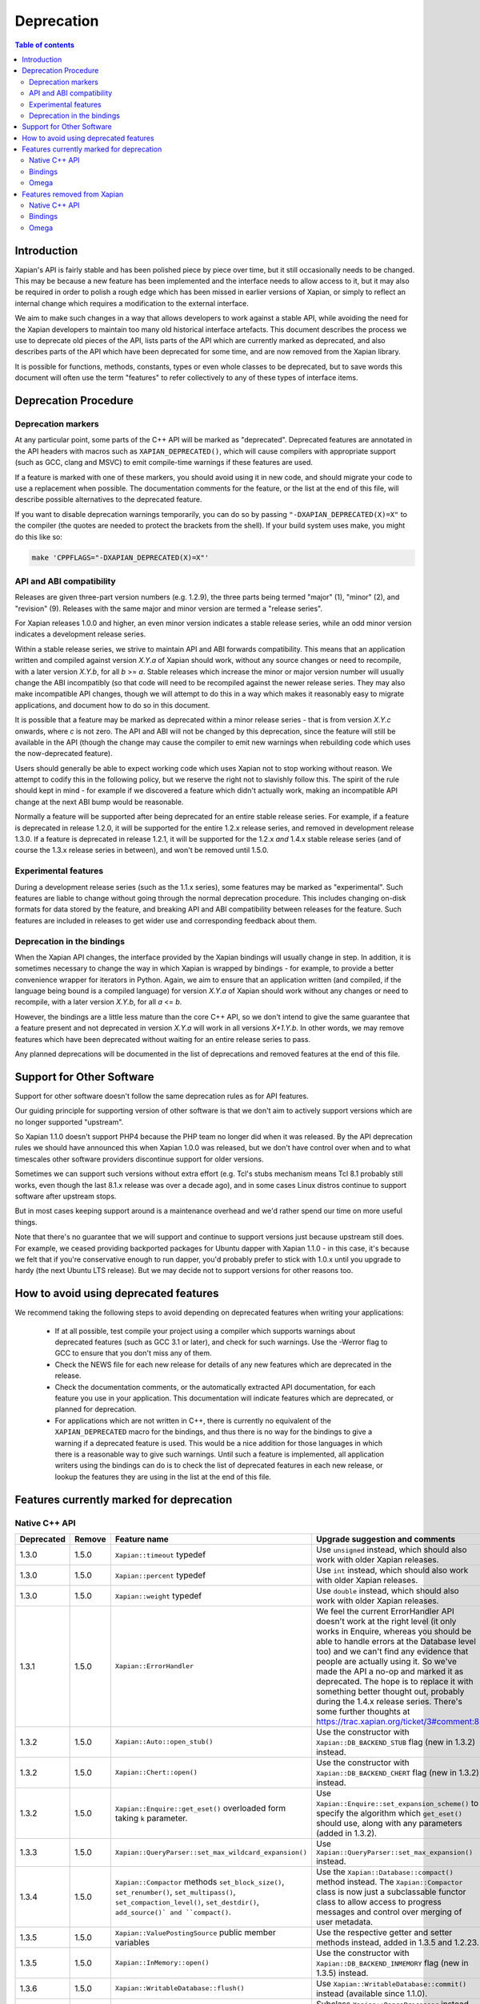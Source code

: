 
.. This document was originally written by Richard Boulton.

.. Copyright (C) 2007 Lemur Consulting Ltd
.. Copyright (C) 2007,2008,2009,2010,2011,2012,2013,2015,2016 Olly Betts

===========
Deprecation
===========

.. contents:: Table of contents

Introduction
============

Xapian's API is fairly stable and has been polished piece by piece over time,
but it still occasionally needs to be changed.  This may be because a new
feature has been implemented and the interface needs to allow access to it, but
it may also be required in order to polish a rough edge which has been missed
in earlier versions of Xapian, or simply to reflect an internal change which
requires a modification to the external interface.

We aim to make such changes in a way that allows developers to work against a
stable API, while avoiding the need for the Xapian developers to maintain too
many old historical interface artefacts.  This document describes the process
we use to deprecate old pieces of the API, lists parts of the API which are
currently marked as deprecated, and also describes parts of the API which have
been deprecated for some time, and are now removed from the Xapian library.

It is possible for functions, methods, constants, types or even whole classes
to be deprecated, but to save words this document will often use the term
"features" to refer collectively to any of these types of interface items.


Deprecation Procedure
=====================

Deprecation markers
-------------------

At any particular point, some parts of the C++ API will be marked as
"deprecated".  Deprecated features are annotated in the API headers with macros
such as ``XAPIAN_DEPRECATED()``, which will cause compilers with appropriate
support (such as GCC, clang and MSVC) to emit compile-time warnings if these
features are used.

If a feature is marked with one of these markers, you should avoid using it in
new code, and should migrate your code to use a replacement when possible.  The
documentation comments for the feature, or the list at the end
of this file, will describe possible alternatives to the deprecated feature.

If you want to disable deprecation warnings temporarily, you can do so
by passing ``"-DXAPIAN_DEPRECATED(X)=X"`` to the compiler (the quotes are
needed to protect the brackets from the shell).  If your build system uses
make, you might do this like so:

.. code-block:: sh

    make 'CPPFLAGS="-DXAPIAN_DEPRECATED(X)=X"'

API and ABI compatibility
-------------------------

Releases are given three-part version numbers (e.g. 1.2.9), the three parts
being termed "major" (1), "minor" (2), and "revision" (9).  Releases with
the same major and minor version are termed a "release series".

For Xapian releases 1.0.0 and higher, an even minor version indicates a stable
release series, while an odd minor version indicates a development release
series.

Within a stable release series, we strive to maintain API and ABI forwards
compatibility.  This means that an application written and compiled against
version `X.Y.a` of Xapian should work, without any source changes or need to
recompile, with a later version `X.Y.b`, for all `b` >= `a`.
Stable releases which increase the minor or major version number will usually
change the ABI incompatibly (so that code will need to be recompiled against
the newer release series.  They may also make incompatible API changes,
though we will attempt to do this in a way which makes it reasonably easy to
migrate applications, and document how to do so in this document.

It is possible that a feature may be marked as deprecated within a minor
release series - that is from version `X.Y.c`
onwards, where `c` is not zero.  The API and ABI will not be changed by this
deprecation, since the feature will still be available in the API (though the
change may cause the compiler to emit new warnings when rebuilding code
which uses the now-deprecated feature).

Users should generally be able to expect working code which uses Xapian not to
stop working without reason.  We attempt to codify this in the following
policy, but we reserve the right not to slavishly follow this.  The spirit of
the rule should kept in mind - for example if we discovered a feature which
didn't actually work, making an incompatible API change at the next ABI bump
would be reasonable.

Normally a feature will be supported after being deprecated for an entire
stable release series.  For example, if a feature is deprecated in release
1.2.0, it will be supported for the entire 1.2.x release series, and removed in
development release 1.3.0.  If a feature is deprecated in release 1.2.1, it
will be supported for the 1.2.x *and* 1.4.x stable release series (and of
course the 1.3.x release series in between), and won't be removed until
1.5.0.

Experimental features
---------------------

During a development release series (such as the 1.1.x series), some features
may be marked as "experimental".  Such features are liable to change without
going through the normal deprecation procedure.  This includes changing on-disk
formats for data stored by the feature, and breaking API and ABI compatibility
between releases for the feature.  Such features are included in releases to
get wider use and corresponding feedback about them.

Deprecation in the bindings
---------------------------

When the Xapian API changes, the interface provided by the Xapian bindings will
usually change in step.  In addition, it is sometimes necessary to change the
way in which Xapian is wrapped by bindings - for example, to provide a better
convenience wrapper for iterators in Python.  Again, we aim to ensure that an
application written (and compiled, if the language being bound is a compiled
language) for version `X.Y.a` of Xapian should work without any changes or need
to recompile, with a later version `X.Y.b`, for all `a` <= `b`.

However, the bindings are a little less mature than the core C++ API, so we
don't intend to give the same guarantee that a feature present and not
deprecated in version `X.Y.a` will work in all versions `X+1.Y.b`.  In other
words, we may remove features which have been deprecated without waiting for
an entire release series to pass.

Any planned deprecations will be documented in the list of deprecations and
removed features at the end of this file.

Support for Other Software
==========================

Support for other software doesn't follow the same deprecation rules as
for API features.

Our guiding principle for supporting version of other software is that
we don't aim to actively support versions which are no longer supported
"upstream".

So Xapian 1.1.0 doesn't support PHP4 because the PHP team no longer did
when it was released.  By the API deprecation rules we should have announced
this when Xapian 1.0.0 was released, but we don't have control over when and
to what timescales other software providers discontinue support for older
versions.

Sometimes we can support such versions without extra effort (e.g. Tcl's
stubs mechanism means Tcl 8.1 probably still works, even though the last
8.1.x release was over a decade ago), and in some cases Linux distros
continue to support software after upstream stops.

But in most cases keeping support around is a maintenance overhead and
we'd rather spend our time on more useful things.

Note that there's no guarantee that we will support and continue to
support versions just because upstream still does.  For example, we ceased
providing backported packages for Ubuntu dapper with Xapian 1.1.0 - in this
case, it's because we felt that if you're conservative enough to run dapper,
you'd probably prefer to stick with 1.0.x until you upgrade to hardy (the next
Ubuntu LTS release).  But we may decide not to support versions for other
reasons too.

How to avoid using deprecated features
======================================

We recommend taking the following steps to avoid depending on deprecated
features when writing your applications:

 - If at all possible, test compile your project using a compiler which
   supports warnings about deprecated features (such as GCC 3.1 or later), and
   check for such warnings.  Use the -Werror flag to GCC to ensure that you
   don't miss any of them.

 - Check the NEWS file for each new release for details of any new features
   which are deprecated in the release.

 - Check the documentation comments, or the automatically extracted API
   documentation, for each feature you use in your application.  This
   documentation will indicate features which are deprecated, or planned for
   deprecation.

 - For applications which are not written in C++, there is currently no
   equivalent of the ``XAPIAN_DEPRECATED`` macro for the bindings, and thus
   there is no way for the bindings to give a warning if a deprecated feature
   is used.  This would be a nice addition for those languages in which there
   is a reasonable way to give such warnings.  Until such a feature is
   implemented, all application writers using the bindings can do is to check
   the list of deprecated features in each new release, or lookup the features
   they are using in the list at the end of this file.


Features currently marked for deprecation
=========================================

Native C++ API
--------------

.. Substitution definitions for feature names which are two wide for the column:

.. |set_max_wildcard_expansion| replace:: ``Xapian::QueryParser::set_max_wildcard_expansion()``
.. |flush| replace:: ``Xapian::WritableDatabase::flush()``
.. |VRP| replace:: ``Xapian::ValueRangeProcessor``
.. |DateVRP| replace:: ``Xapian::DateValueRangeProcessor``
.. |NumberVRP| replace:: ``Xapian::NumberValueRangeProcessor``
.. |StringVRP| replace:: ``Xapian::StringValueRangeProcessor``
.. |add_valuerangeprocessor| replace:: ``Xapian::QueryParser::add_valuerangeprocessor()``

.. Keep table width to <= 126 columns.

========== ====== =================================== ========================================================================
Deprecated Remove Feature name                        Upgrade suggestion and comments
========== ====== =================================== ========================================================================
1.3.0      1.5.0  ``Xapian::timeout`` typedef         Use ``unsigned`` instead, which should also work with older Xapian
                                                      releases.
---------- ------ ----------------------------------- ------------------------------------------------------------------------
1.3.0      1.5.0  ``Xapian::percent`` typedef         Use ``int`` instead, which should also work with older Xapian releases.
---------- ------ ----------------------------------- ------------------------------------------------------------------------
1.3.0      1.5.0  ``Xapian::weight`` typedef          Use ``double`` instead, which should also work with older Xapian
                                                      releases.
---------- ------ ----------------------------------- ------------------------------------------------------------------------
1.3.1      1.5.0  ``Xapian::ErrorHandler``            We feel the current ErrorHandler API doesn't work at the right level (it
                                                      only works in Enquire, whereas you should be able to handle errors at
                                                      the Database level too) and we can't find any evidence that people are
                                                      actually using it.  So we've made the API a no-op and marked it as
                                                      deprecated.  The hope is to replace it with something better thought
                                                      out, probably during the 1.4.x release series.  There's some further
                                                      thoughts at https://trac.xapian.org/ticket/3#comment:8
---------- ------ ----------------------------------- ------------------------------------------------------------------------
1.3.2      1.5.0  ``Xapian::Auto::open_stub()``       Use the constructor with ``Xapian::DB_BACKEND_STUB`` flag (new in 1.3.2)
                                                      instead.
---------- ------ ----------------------------------- ------------------------------------------------------------------------
1.3.2      1.5.0  ``Xapian::Chert::open()``           Use the constructor with ``Xapian::DB_BACKEND_CHERT`` flag (new in
                                                      1.3.2) instead.
---------- ------ ----------------------------------- ------------------------------------------------------------------------
1.3.2      1.5.0  ``Xapian::Enquire::get_eset()``     Use ``Xapian::Enquire::set_expansion_scheme()`` to specify the algorithm
                  overloaded form taking ``k``        which ``get_eset()`` should use, along with any parameters (added in
                  parameter.                          1.3.2).
---------- ------ ----------------------------------- ------------------------------------------------------------------------
1.3.3      1.5.0  |set_max_wildcard_expansion|        Use ``Xapian::QueryParser::set_max_expansion()`` instead.
---------- ------ ----------------------------------- ------------------------------------------------------------------------
1.3.4      1.5.0  ``Xapian::Compactor`` methods       Use the ``Xapian::Database::compact()`` method instead.  The
                  ``set_block_size()``,               ``Xapian::Compactor`` class is now just a subclassable functor class to
                  ``set_renumber()``,                 allow access to progress messages and control over merging of user
                  ``set_multipass()``,                metadata.
                  ``set_compaction_level()``,
                  ``set_destdir()``, ``add_source()`
                  and ``compact()``.
---------- ------ ----------------------------------- ------------------------------------------------------------------------
1.3.5      1.5.0  ``Xapian::ValuePostingSource``      Use the respective getter and setter methods instead, added in 1.3.5 and
                  public member variables             1.2.23.
---------- ------ ----------------------------------- ------------------------------------------------------------------------
1.3.5      1.5.0  ``Xapian::InMemory::open()``        Use the constructor with ``Xapian::DB_BACKEND_INMEMORY`` flag (new in
                                                      1.3.5) instead.
---------- ------ ----------------------------------- ------------------------------------------------------------------------
1.3.6      1.5.0  |flush|                             Use ``Xapian::WritableDatabase::commit()`` instead (available since
                                                      1.1.0).
---------- ------ ----------------------------------- ------------------------------------------------------------------------
1.3.6      1.5.0  Subclassing |VRP|                   Subclass ``Xapian::RangeProcessor`` instead, and return a
                                                      ``Xapian::Query`` from ``operator()()`` (added in 1.3.6).
---------- ------ ----------------------------------- ------------------------------------------------------------------------
1.3.6      1.5.0  |DateVRP|                           Use ``Xapian::DateRangeProcessor`` instead (added in 1.3.6).
---------- ------ ----------------------------------- ------------------------------------------------------------------------
1.3.6      1.5.0  |NumberVRP|                         Use ``Xapian::NumberRangeProcessor`` instead (added in 1.3.6).
---------- ------ ----------------------------------- ------------------------------------------------------------------------
1.3.6      1.5.0  |StringVRP|                         Use ``Xapian::RangeProcessor`` instead, which includes equivalent
                                                      support for prefix/suffix checking (added in 1.3.6).
---------- ------ ----------------------------------- ------------------------------------------------------------------------
1.3.6      1.5.0  |add_valuerangeprocessor|           Use ``Xapian::QueryParser::add_rangeprocessor()`` instead, with a
                                                      ``Xapian::RangeProcessor`` object instead of a |VRP| object (added in
                                                      1.3.6).
---------- ------ ----------------------------------- ------------------------------------------------------------------------
1.4.11     1.7.0  Environment variable                Specify via the flags ``Xapian::QueryParser::FLAG_CJK_NGRAM``,
                  ``XAPIAN_CJK_NGRAM``                ``Xapian::TermGenerator::FLAG_CJK_NGRAM`` and
                                                      ``Xapian::MSet::SNIPPET_CJK_NGRAM`` instead.
========== ====== =================================== ========================================================================

Bindings
--------

.. Keep table width to <= 126 columns.

========== ====== ======== ============================ ======================================================================
Deprecated Remove Language Feature name                 Upgrade suggestion and comments
========== ====== ======== ============================ ======================================================================
1.2.5      1.5.0  Python   MSet.items                   Iterate the MSet object itself instead.
---------- ------ -------- ---------------------------- ----------------------------------------------------------------------
1.2.5      1.5.0  Python   ESet.items                   Iterate the ESet object itself instead.
========== ====== ======== ============================ ======================================================================

Omega
-----

.. Keep table width to <= 126 columns.

========== ====== =================================== ========================================================================
Deprecated Remove Feature name                        Upgrade suggestion and comments
========== ====== =================================== ========================================================================
1.2.4      1.5.0  omindex command line long option    Renamed to ``--no-delete``, which works in 1.2.4 and later.
                  ``--preserve-nonduplicates``.
---------- ------ ----------------------------------- ------------------------------------------------------------------------
1.2.5      1.5.0  $set{spelling,true}                 Use $set{flag_spelling_suggestion,true} instead.
========== ====== =================================== ========================================================================

.. Features currently marked as experimental
.. =========================================
.. Native C++ API
.. --------------
.. ============== ===============================================================================================================
.. Name           Details
.. ============== ===============================================================================================================
.. -------------- ---------------------------------------------------------------------------------------------------------------
.. ============== ===============================================================================================================

Features removed from Xapian
============================

Native C++ API
--------------

.. Keep table width to <= 126 columns.

======= =================================== ==================================================================================
Removed Feature name                        Upgrade suggestion and comments
======= =================================== ==================================================================================
1.0.0   QueryParser::set_stemming_options() Use ``set_stemmer()``, ``set_stemming_strategy()`` and/or ``set_stopper()``
                                            instead:

                                            - ``set_stemming_options("")`` becomes
                                              ``set_stemming_strategy(Xapian::QueryParser::STEM_NONE)``

                                            - ``set_stemming_options("none")`` becomes
                                              ``set_stemming_strategy(Xapian::QueryParser::STEM_NONE)``

                                            - ``set_stemming_options(LANG)`` becomes
                                              ``set_stemmer(Xapian::Stem(LANG)`` and
                                              ``set_stemming_strategy(Xapian::QueryParser::STEM_SOME)``

                                            - ``set_stemming_options(LANG, false)`` becomes
                                              ``set_stemmer(Xapian::Stem(LANG)`` and
                                              ``set_stemming_strategy(Xapian::QueryParser::STEM_SOME)``

                                            - ``set_stemming_options(LANG, true)`` becomes
                                              ``set_stemmer(Xapian::Stem(LANG)`` and
                                              ``set_stemming_strategy(Xapian::QueryParser::STEM_ALL)``

                                            If a third parameter is passed, ``set_stopper(PARAM3)`` and treat the first two
                                            parameters as above.
------- ----------------------------------- ----------------------------------------------------------------------------------
1.0.0   Enquire::set_sort_forward()         Use ``Enquire::set_docid_order()`` instead:

                                             - ``set_sort_forward(true)`` becomes ``set_docid_order(ASCENDING)``
                                             - ``set_sort_forward(false)`` becomes ``set_docid_order(DESCENDING)``
------- ----------------------------------- ----------------------------------------------------------------------------------
1.0.0   Enquire::set_sorting()              Use ``Enquire::set_sort_by_relevance()``, ``Enquire::set_sort_by_value()``, or
                                            ``Enquire::set_sort_by_value_then_relevance()`` instead.

                                             - ``set_sorting(KEY, 1)`` becomes ``set_sort_by_value(KEY)``
                                             - ``set_sorting(KEY, 1, false)`` becomes ``set_sort_by_value(KEY)``
                                             - ``set_sorting(KEY, 1, true)`` becomes ``set_sort_by_value_then_relevance(KEY)``
                                             - ``set_sorting(ANYTHING, 0)`` becomes ``set_sort_by_relevance()``
                                             - ``set_sorting(Xapian::BAD_VALUENO, ANYTHING)`` becomes
                                               ``set_sort_by_relevance()``
------- ----------------------------------- ----------------------------------------------------------------------------------
1.0.0   Stem::stem_word(word)               Use ``Stem::operator()(word)`` instead.
------- ----------------------------------- ----------------------------------------------------------------------------------
1.0.0   Auto::open(path)                    Use the ``Database(path)`` constructor instead.
------- ----------------------------------- ----------------------------------------------------------------------------------
1.0.0   Auto::open(path, action)            Use the ``WritableDatabase(path, action)`` constructor instead.
------- ----------------------------------- ----------------------------------------------------------------------------------
1.0.0   Query::is_empty()                   Use ``Query::empty()`` instead.
------- ----------------------------------- ----------------------------------------------------------------------------------
1.0.0   Document::add_term_nopos()          Use ``Document::add_term()`` instead.
------- ----------------------------------- ----------------------------------------------------------------------------------
1.0.0   Enquire::set_bias()                 Use ``PostingSource`` instead (new in 1.2).
------- ----------------------------------- ----------------------------------------------------------------------------------
1.0.0   ExpandDecider::operator()           Return type is now ``bool`` not ``int``.
------- ----------------------------------- ----------------------------------------------------------------------------------
1.0.0   MatchDecider::operator()            Return type is now ``bool`` not ``int``.
------- ----------------------------------- ----------------------------------------------------------------------------------
1.0.0   Error::get_type()                   Return type is now ``const char *`` not ``std::string``.  Most existing code
                                            won't need changes, but if it does the simplest fix is to write
                                            ``std::string(e.get_type())`` instead of ``e.get_type()``.
------- ----------------------------------- ----------------------------------------------------------------------------------
1.0.0   <xapian/output.h>                   Use ``cout << obj.get_description();`` instead of ``cout << obj;``
------- ----------------------------------- ----------------------------------------------------------------------------------
1.0.0   Several constructors marked         Explicitly create the object type required, for example use
        as explicit.                        ``Xapian::Enquire enq(Xapian::Database(path));`` instead of
                                            ``Xapian::Enquire enq(path);``
------- ----------------------------------- ----------------------------------------------------------------------------------
1.0.0   QueryParser::parse_query() throwing Catch ``Xapian::QueryParserError`` instead of ``const char *``, and call
        ``const char *`` exception.         ``get_msg()`` on the caught object.  If you need to build with either version,
                                            catch both (you'll need to compile the part which catches ``QueryParserError``
                                            conditionally, since this exception isn't present in the 0.9 release series).
------- ----------------------------------- ----------------------------------------------------------------------------------
1.1.0   xapian_version_string()             Use ``version_string()`` instead.
------- ----------------------------------- ----------------------------------------------------------------------------------
1.1.0   xapian_major_version()              Use ``major_version()`` instead.
------- ----------------------------------- ----------------------------------------------------------------------------------
1.1.0   xapian_minor_version()              Use ``minor_version()`` instead.
------- ----------------------------------- ----------------------------------------------------------------------------------
1.1.0   xapian_revision()                   Use ``revision()`` instead.
------- ----------------------------------- ----------------------------------------------------------------------------------
1.1.0   Enquire::include_query_terms        Use ``Enquire::INCLUDE_QUERY_TERMS`` instead.
------- ----------------------------------- ----------------------------------------------------------------------------------
1.1.0   Enquire::use_exact_termfreq         Use ``Enquire::USE_EXACT_TERMFREQ`` instead.
------- ----------------------------------- ----------------------------------------------------------------------------------
1.1.0   Error::get_errno()                  Use ``Error::get_error_string()`` instead.
------- ----------------------------------- ----------------------------------------------------------------------------------
1.1.0   Enquire::register_match_decider()   This method didn't do anything, so just remove calls to it!
------- ----------------------------------- ----------------------------------------------------------------------------------
1.1.0   Query::Query(Query::op, Query)      This constructor isn't useful for any currently implemented
                                            ``Query::op``.
------- ----------------------------------- ----------------------------------------------------------------------------------
1.1.0   The Quartz backend                  Use the Chert backend instead.
------- ----------------------------------- ----------------------------------------------------------------------------------
1.1.0   Quartz::open()                      Use ``Chert::open()`` instead.
------- ----------------------------------- ----------------------------------------------------------------------------------
1.1.0   quartzcheck                         Use ``xapian-check`` instead.
------- ----------------------------------- ----------------------------------------------------------------------------------
1.1.0   quartzcompact                       Use ``xapian-compact`` instead.
------- ----------------------------------- ----------------------------------------------------------------------------------
1.1.0   quartzdump                          Use ``xapian-inspect`` instead.
------- ----------------------------------- ----------------------------------------------------------------------------------
1.1.0   configure --enable-debug            configure --enable-assertions
------- ----------------------------------- ----------------------------------------------------------------------------------
1.1.0   configure --enable-debug=full       configure --enable-assertions --enable-log
------- ----------------------------------- ----------------------------------------------------------------------------------
1.1.0   configure --enable-debug=partial    configure --enable-assertions=partial
------- ----------------------------------- ----------------------------------------------------------------------------------
1.1.0   configure --enable-debug=profile    configure --enable-log=profile
------- ----------------------------------- ----------------------------------------------------------------------------------
1.1.0   configure --enable-debug-verbose    configure --enable-log
------- ----------------------------------- ----------------------------------------------------------------------------------
1.1.0   ``Database::positionlist_begin()``  This check is quite expensive, and often you don't care.  If you
        throwing ``RangeError`` if the      do it's easy to check - just open a ``TermListIterator`` for the
        term specified doesn't index the    document and use ``skip_to()`` to check if the term is there.
        document specified.
------- ----------------------------------- ----------------------------------------------------------------------------------
1.1.0   ``Database::positionlist_begin()``  This check is quite expensive, and often you don't care.  If you
        throwing ``DocNotFoundError`` if    do, it's easy to check - just call ``Database::get_document()`` with the
        the document specified doesn't      specified document ID.
        exist.
------- ----------------------------------- ----------------------------------------------------------------------------------
1.1.5   delve -k                            Accepted as an undocumented alias for -V since 0.9.10 for compatibility with 0.9.9
                                            and earlier.  Just use -V instead.
------- ----------------------------------- ----------------------------------------------------------------------------------
1.3.0   The Flint backend                   Use the Chert backend instead.
------- ----------------------------------- ----------------------------------------------------------------------------------
1.3.0   Flint::open()                       Use ``Chert::open()`` instead.
------- ----------------------------------- ----------------------------------------------------------------------------------
1.3.0   xapian-chert-update                 Install Xapian 1.2.x (where x >= 5) to update chert databases from 1.1.3 and
                                            earlier.
------- ----------------------------------- ----------------------------------------------------------------------------------
1.3.0   Default second parameter to         The parameter name was ``ascending`` and defaulted to ``true``.  However
        ``Enquire`` sorting functions.      ascending=false gave what you'd expect the default sort order to be (and probably
                                            think of as ascending) while ascending=true gave the reverse (descending) order.
                                            For sanity, we renamed the parameter to ``reverse`` and deprecated the default
                                            value.  In the more distant future, we'll probably add a default again, but of
                                            ``false`` instead.

                                            The methods affected are:
                                            ``Enquire::set_sort_by_value(Xapian::valueno sort_key)``
                                            ``Enquire::set_sort_by_key(Xapian::Sorter * sorter)``
                                            ``Enquire::set_sort_by_value_then_relevance(Xapian::valueno sort_key)``
                                            ``Enquire::set_sort_by_key_then_relevance(Xapian::Sorter * sorter)``
                                            ``Enquire::set_sort_by_relevance_then_value(Xapian::valueno sort_key)``
                                            ``Enquire::set_sort_by_relevance_then_key(Xapian::Sorter * sorter)``

                                            To update them, just add a second parameter with value ``true`` to each of the
                                            above calls.  For the methods which take a ``Xapian::Sorter`` object, you'll also
                                            need to migrate to ``Xapian::KeyMaker`` (see below).
------- ----------------------------------- ----------------------------------------------------------------------------------
1.3.0   ``Sorter`` abstract base class.     Use ``KeyMaker`` class instead, which has the same semantics, but has been renamed
                                            to indicate that the keys produced may be used for purposes other than sorting (we
                                            plan to allow collapsing on generated keys in the future).
------- ----------------------------------- ----------------------------------------------------------------------------------
1.3.0   ``MultiValueSorter`` class.         Use ``MultiValueKeyMaker`` class instead.  Note that ``MultiValueSorter::add()``
                                            becomes ``MultiValueKeyMaker::add_value()``, but the sense of the direction flag
                                            is reversed (to be consistent with ``Enquire::set_sort_by_value()``), so::

                                                MultiValueSorter sorter;
                                                // Primary ordering is forwards on value 4.
                                                sorter.add(4);
                                                // Secondary ordering is reverse on value 5.
                                                sorter.add(5, false);

                                            becomes::

                                                MultiValueKeyMaker sorter;
                                                // Primary ordering is forwards on value 4.
                                                sorter.add_value(4);
                                                // Secondary ordering is reverse on value 5.
                                                sorter.add_value(5, true);
------- ----------------------------------- ----------------------------------------------------------------------------------
1.3.0   ``matchspy`` parameter to           Use the newer ``MatchSpy`` class and ``Enquire::add_matchspy()`` method instead.
        ``Enquire::get_mset()``
------- ----------------------------------- ----------------------------------------------------------------------------------
1.3.0   ``Xapian::Query::unserialise()``    To be compatible with older and newer Xapian, you can catch both exceptions.
        throws
        ``Xapian::SerialisationError`` not
        ``Xapian::InvalidArgumentError``
        for errors in serialised data
------- ----------------------------------- ----------------------------------------------------------------------------------
1.3.2   The Brass backend                   Use the Glass backend instead.
------- ----------------------------------- ----------------------------------------------------------------------------------
1.3.2   ``Xapian::Brass::open()``           Use the constructor with ``Xapian::DB_BACKEND_GLASS`` flag (new in 1.3.2) instead.
------- ----------------------------------- ----------------------------------------------------------------------------------
1.3.4   Copy constructors and assignment    We think it was a mistake that implicit copy constructors and assignment operators
        operators for classes:              were being provided for these functor classes - it's hard to use them correctly,
        ``Xapian::ExpandDecider``,          but easy to use them in ways which compile but don't work correctly, and we doubt
        ``Xapian::FieldProcessor`` (new in  anyone is intentionally using them, so we've simply removed them.  For more
        1.3.1), ``Xapian::KeyMaker``,       information, see https://trac.xapian.org/ticket/681
        ``Xapian::MatchDecider``,
        ``Xapian::StemImplementation``,
        ``Xapian::Stopper`` and
        ``Xapian::ValueRangeProcessor``.
------- ----------------------------------- ----------------------------------------------------------------------------------
1.3.5   ``Xapian::DBCHECK_SHOW_BITMAP``     Use ``Xapian::DBCHECK_SHOW_FREELIST`` (added in 1.3.2) instead.
                                            ``Xapian::DBCHECK_SHOW_BITMAP`` was added in 1.3.0, so has never been in a stable
                                            release.
======= =================================== ==================================================================================


Bindings
--------

.. Keep table width to <= 126 columns.

======= ======== ============================ ================================================================================
Removed Language Feature name                 Upgrade suggestion and comments
======= ======== ============================ ================================================================================
1.0.0   SWIG     Enquire::set_sort_forward()  Use ``Enquire::set_docid_order()`` instead.
        [#rswg]_
                                                - ``set_sort_forward(true)`` becomes ``set_docid_order(ASCENDING)``
                                                - ``set_sort_forward(false)`` becomes ``set_docid_order(DESCENDING)``
------- -------- ---------------------------- --------------------------------------------------------------------------------
1.0.0   SWIG     Enquire::set_sorting()       Use ``Enquire::set_sort_by_relevance()``, ``Enquire::set_sort_by_value()``
        [#rswg]_                              or ``Enquire::set_sort_by_value_then_relevance()`` instead.

                                               - ``set_sorting(KEY, 1)`` becomes ``set_sort_by_value(KEY)``
                                               - ``set_sorting(KEY, 1, false) becomes ``set_sort_by_value(KEY)``
                                               - ``set_sorting(KEY, 1, true)`` becomes
                                                 ``set_sort_by_value_then_relevance(KEY)``
                                               - ``set_sorting(ANYTHING, 0) becomes set_sort_by_relevance()``
                                               - ``set_sorting(Xapian::BAD_VALUENO, ANYTHING)`` becomes
                                                 ``set_sort_by_relevance()``
------- -------- ---------------------------- --------------------------------------------------------------------------------
1.0.0   SWIG     Auto::open(path)             Use the ``Database(path)`` constructor instead.
        [#rswg]_

------- -------- ---------------------------- --------------------------------------------------------------------------------
1.0.0   SWIG     Auto::open(path, action)     Use the ``WritableDatabase(path, action)`` constructor instead.
        [#rswg]_
------- -------- ---------------------------- --------------------------------------------------------------------------------
1.0.0   SWIG     MSet::is_empty()             Use ``MSet::empty()`` instead.
        [#rsw3]_
------- -------- ---------------------------- --------------------------------------------------------------------------------
1.0.0   SWIG     ESet::is_empty()             Use ``ESet::empty()`` instead.
        [#rsw3]_
------- -------- ---------------------------- --------------------------------------------------------------------------------
1.0.0   SWIG     RSet::is_empty()             Use ``RSet::empty()`` instead.
        [#rsw3]_
------- -------- ---------------------------- --------------------------------------------------------------------------------
1.0.0   SWIG     Query::is_empty()            Use ``Query::empty()`` instead.
        [#rsw3]_
------- -------- ---------------------------- --------------------------------------------------------------------------------
1.0.0   SWIG     Document::add_term_nopos()   Use ``Document::add_term()`` instead.
        [#rswg]_
------- -------- ---------------------------- --------------------------------------------------------------------------------
1.0.0   CSharp   ExpandDecider::Apply()       Return type is now ``bool`` instead of ``int``.
------- -------- ---------------------------- --------------------------------------------------------------------------------
1.0.0   CSharp   MatchDecider::Apply()        Return type is now ``bool`` instead of ``int``.
------- -------- ---------------------------- --------------------------------------------------------------------------------
1.0.0   SWIG     Stem::stem_word(word)        Use ``Stem::operator()(word)`` instead. [#callable]_
        [#rswg]_
------- -------- ---------------------------- --------------------------------------------------------------------------------
1.1.0   SWIG     xapian_version_string()      Use ``version_string()`` instead.
        [#rswg]_
------- -------- ---------------------------- --------------------------------------------------------------------------------
1.1.0   SWIG     xapian_major_version()       Use ``major_version()`` instead.
        [#rswg]_
------- -------- ---------------------------- --------------------------------------------------------------------------------
1.1.0   SWIG     xapian_minor_version()       Use ``minor_version()`` instead.
        [#rswg]_
------- -------- ---------------------------- --------------------------------------------------------------------------------
1.1.0   SWIG     xapian_revision()            Use ``revision()`` instead.
        [#rswg]_
------- -------- ---------------------------- --------------------------------------------------------------------------------
1.1.0   SWIG     ESetIterator::get_termname() Use ``ESetIterator::get_term()`` instead.  This change is intended to
        [#rswg]_                              bring the ESet iterators in line with other term iterators, which all
                                              support ``get_term()`` instead of ``get_termname()``.

------- -------- ---------------------------- --------------------------------------------------------------------------------
1.1.0   Python   get_description()            All ``get_description()`` methods have been renamed to ``__str__()``,
                                              so the normal python ``str()`` function can be used.
------- -------- ---------------------------- --------------------------------------------------------------------------------
1.1.0   Python   MSetItem.get_*()             All these methods are deprecated, in favour of properties.
                                              To convert, just change ``msetitem.get_FOO()`` to ``msetitem.FOO``
------- -------- ---------------------------- --------------------------------------------------------------------------------
1.1.0   Python   Enquire.get_matching_terms   Replaced by ``Enquire.matching_terms``, for consistency with
                                              rest of Python API.  Note: an ``Enquire.get_matching_terms`` method existed in
                                              releases up-to and including 1.2.4, but this was actually an old implementation
                                              which only accepted a MSetIterator as a parameter, and would have failed with
                                              code written expecting the version in 1.0.0.  It was fully removed after
                                              release 1.2.4.
------- -------- ---------------------------- --------------------------------------------------------------------------------
1.1.0   SWIG     Error::get_errno()           Use ``Error::get_error_string()`` instead.
        [#rswg]_
------- -------- ---------------------------- --------------------------------------------------------------------------------
1.1.0   SWIG     MSet::get_document_id()      Use ``MSet::get_docid()`` instead.
        [#rsw2]_
------- -------- ---------------------------- --------------------------------------------------------------------------------
1.2.0   Python   mset[i][xapian.MSET_DID] etc This was inadvertently removed in 1.2.0, but not noticed until 1.2.5, by which
                                              point it no longer seemed worthwhile to reinstate it.  Please use the property
                                              API instead, e.g. ``mset[i].docid``, ``mset[i].weight``, etc.
------- -------- ---------------------------- --------------------------------------------------------------------------------
1.2.5   Python   if idx in mset               This was nominally implemented, but never actually worked.  Since nobody seems
                                              to have noticed in 3.5 years, we just removed it.  If you have uses (which were
                                              presumably never called), you can replace them with:
                                              ``if idx >= 0 and idx < len(mset)``
------- -------- ---------------------------- --------------------------------------------------------------------------------
1.3.0   Python   Non-pythonic iterators       Use the pythonic iterators instead.
------- -------- ---------------------------- --------------------------------------------------------------------------------
1.3.0   Python   Stem_get_available_languages Use Stem.get_available_languages instead (static method instead of function)
======= ======== ============================ ================================================================================

.. [#rswg] This affects all SWIG generated bindings (currently: Python, PHP, Ruby, Tcl8 and CSharp)

.. [#rsw2] This affects all SWIG-generated bindings except those for Ruby, support for which was added after the function was deprecated in Xapian-core.

.. [#rsw3] This affects all SWIG generated bindings except those for Ruby, which was added after the function was deprecated in Xapian-core, and PHP, where empty is a reserved word (and therefore, the method remains "is_empty").

.. [#callable] Python handles this like C++.  Ruby renames it to 'call' (idiomatic Ruby).  PHP renames it to 'apply'.  CSharp to 'Apply' (delegates could probably be used to provide C++-like functor syntax, but that's effort and it seems debatable if it would actually be more natural to a C# programmer).  Tcl8 renames it to 'apply' - need to ask a Tcl type if that's the best solution.

Omega
-----

.. Keep table width to <= 126 columns.

======= =================================== ==================================================================================
Removed Feature name                        Upgrade suggestion and comments
======= =================================== ==================================================================================
1.0.0   $freqs                              Use ``$map{$queryterms,$_:&nbsp;$nice{$freq{$_}}}`` instead.
------- ----------------------------------- ----------------------------------------------------------------------------------
1.0.0   scriptindex -u                      ``-u`` was ignored for compatibility with 0.7.5 and earlier, so just remove it.
------- ----------------------------------- ----------------------------------------------------------------------------------
1.0.0   scriptindex -q                      ``-q`` was ignored for compatibility with 0.6.1 and earlier, so just remove it.
------- ----------------------------------- ----------------------------------------------------------------------------------
1.1.0   scriptindex index=nopos             Use ``indexnopos`` instead.
------- ----------------------------------- ----------------------------------------------------------------------------------
1.3.0   ``OLDP`` CGI parameter              Use ``xP`` CGI parameter instead (direct replacement), which has been supported
                                            since at least 0.5.0.
======= =================================== ==================================================================================
